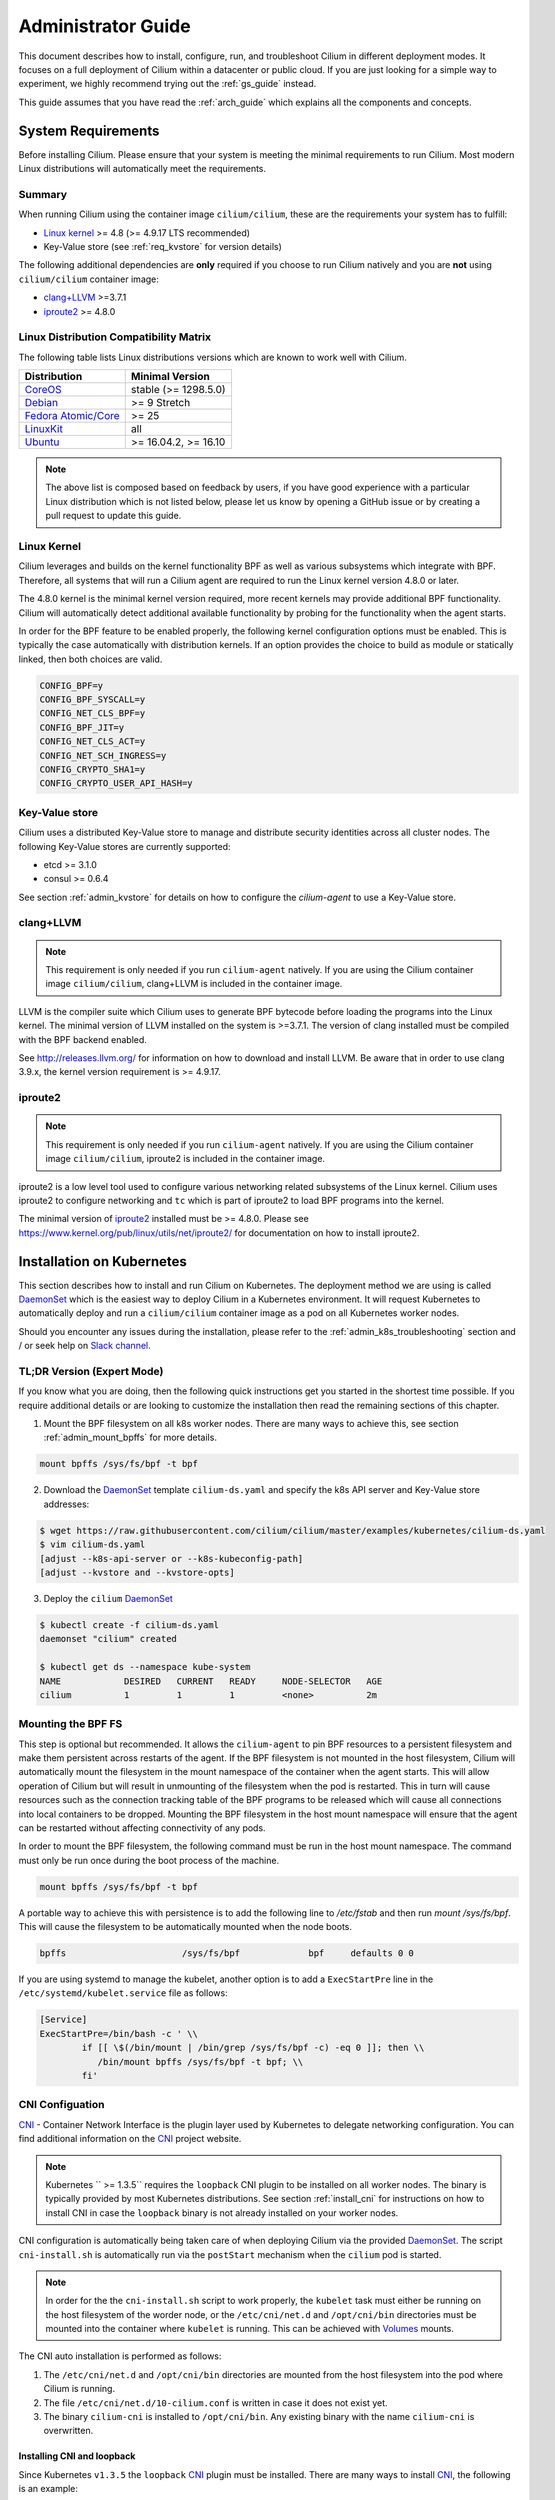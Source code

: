 .. _admin_guide:

Administrator Guide
===================

This document describes how to install, configure, run, and troubleshoot Cilium
in different deployment modes. It focuses on a full deployment of Cilium within
a datacenter or public cloud. If you are just looking for a simple way to
experiment, we highly recommend trying out the :ref:`gs_guide` instead.

This guide assumes that you have read the :ref:`arch_guide` which explains all
the components and concepts.

.. _admin_system_reqs:

System Requirements
-------------------

Before installing Cilium. Please ensure that your system is meeting the minimal
requirements to run Cilium. Most modern Linux distributions will automatically
meet the requirements.

Summary
^^^^^^^

When running Cilium using the container image ``cilium/cilium``, these are
the requirements your system has to fulfill:

- `Linux kernel`_ >= 4.8 (>= 4.9.17 LTS recommended)
- Key-Value store (see :ref:`req_kvstore` for version details)

The following additional dependencies are **only** required if you choose to
run Cilium natively and you are **not** using ``cilium/cilium`` container
image:

- `clang+LLVM`_ >=3.7.1
- iproute2_ >= 4.8.0

Linux Distribution Compatibility Matrix
^^^^^^^^^^^^^^^^^^^^^^^^^^^^^^^^^^^^^^^

The following table lists Linux distributions versions which are known to work
well with Cilium.

===================== ====================
Distribution          Minimal Version
===================== ====================
CoreOS_               stable (>= 1298.5.0)
Debian_               >= 9 Stretch
`Fedora Atomic/Core`_ >= 25
LinuxKit_             all
Ubuntu_               >= 16.04.2, >= 16.10
===================== ====================

.. _CoreOS: https://coreos.com/releases/
.. _Debian: https://wiki.debian.org/DebianStretch
.. _Fedora Atomic/Core: http://www.projectatomic.io/blog/2017/03/fedora_atomic_2week_2/
.. _LinuxKit: https://github.com/linuxkit/linuxkit/tree/master/kernel
.. _Ubuntu: https://wiki.ubuntu.com/YakketyYak/ReleaseNotes#Linux_kernel_4.8

.. note:: The above list is composed based on feedback by users, if you have
          good experience with a particular Linux distribution which is not
          listed below, please let us know by opening a GitHub issue or by
          creating a pull request to update this guide.


.. _admin_kernel_version:

Linux Kernel
^^^^^^^^^^^^

Cilium leverages and builds on the kernel functionality BPF as well as various
subsystems which integrate with BPF. Therefore, all systems that will run a
Cilium agent are required to run the Linux kernel version 4.8.0 or later.

The 4.8.0 kernel is the minimal kernel version required, more recent kernels may
provide additional BPF functionality. Cilium will automatically detect
additional available functionality by probing for the functionality when the
agent starts.

In order for the BPF feature to be enabled properly, the following kernel
configuration options must be enabled. This is typically the case automatically
with distribution kernels. If an option provides the choice to build as module
or statically linked, then both choices are valid.

.. code:: bash

        CONFIG_BPF=y
        CONFIG_BPF_SYSCALL=y
        CONFIG_NET_CLS_BPF=y
        CONFIG_BPF_JIT=y
        CONFIG_NET_CLS_ACT=y
        CONFIG_NET_SCH_INGRESS=y
        CONFIG_CRYPTO_SHA1=y
        CONFIG_CRYPTO_USER_API_HASH=y

.. _req_kvstore:

Key-Value store
^^^^^^^^^^^^^^^

Cilium uses a distributed Key-Value store to manage and distribute security
identities across all cluster nodes. The following Key-Value stores are
currently supported:

- etcd >= 3.1.0
- consul >= 0.6.4

See section :ref:`admin_kvstore` for details on how to configure the
`cilium-agent` to use a Key-Value store.

clang+LLVM
^^^^^^^^^^

.. note:: This requirement is only needed if you run ``cilium-agent`` natively.
          If you are using the Cilium container image ``cilium/cilium``,
          clang+LLVM is included in the container image.

LLVM is the compiler suite which Cilium uses to generate BPF bytecode before
loading the programs into the Linux kernel.  The minimal version of LLVM
installed on the system is >=3.7.1. The version of clang installed must be
compiled with the BPF backend enabled.

See http://releases.llvm.org/ for information on how to download and install
LLVM.  Be aware that in order to use clang 3.9.x, the kernel version
requirement is >= 4.9.17.

iproute2
^^^^^^^^

.. note:: This requirement is only needed if you run ``cilium-agent`` natively.
          If you are using the Cilium container image ``cilium/cilium``,
          iproute2 is included in the container image.

iproute2 is a low level tool used to configure various networking related
subsystems of the Linux kernel. Cilium uses iproute2 to configure networking
and ``tc`` which is part of iproute2 to load BPF programs into the kernel.

The minimal version of iproute2_ installed must be >= 4.8.0. Please see
https://www.kernel.org/pub/linux/utils/net/iproute2/ for documentation on how
to install iproute2.

.. _admin_install_daemonset:

Installation on Kubernetes
--------------------------

This section describes how to install and run Cilium on Kubernetes. The
deployment method we are using is called DaemonSet_ which is the easiest way to deploy
Cilium in a Kubernetes environment. It will request Kubernetes to automatically
deploy and run a ``cilium/cilium`` container image as a pod on all Kubernetes
worker nodes.

Should you encounter any issues during the installation, please refer to the
:ref:`admin_k8s_troubleshooting` section and / or seek help on `Slack channel`_.

TL;DR Version (Expert Mode)
^^^^^^^^^^^^^^^^^^^^^^^^^^^

If you know what you are doing, then the following quick instructions get you
started in the shortest time possible. If you require additional details or are
looking to customize the installation then read the remaining sections of this
chapter.

1. Mount the BPF filesystem on all k8s worker nodes. There are many ways to
   achieve this, see section :ref:`admin_mount_bpffs` for more details.

.. code:: bash

	mount bpffs /sys/fs/bpf -t bpf

2. Download the DaemonSet_ template ``cilium-ds.yaml`` and specify the k8s API
   server and Key-Value store addresses:

.. code:: bash

    $ wget https://raw.githubusercontent.com/cilium/cilium/master/examples/kubernetes/cilium-ds.yaml
    $ vim cilium-ds.yaml
    [adjust --k8s-api-server or --k8s-kubeconfig-path]
    [adjust --kvstore and --kvstore-opts]

3. Deploy the ``cilium`` DaemonSet_

.. code:: bash

    $ kubectl create -f cilium-ds.yaml
    daemonset "cilium" created

    $ kubectl get ds --namespace kube-system
    NAME            DESIRED   CURRENT   READY     NODE-SELECTOR   AGE
    cilium          1         1         1         <none>          2m

.. _admin_mount_bpffs:

Mounting the BPF FS 
^^^^^^^^^^^^^^^^^^^

This step is optional but recommended. It allows the ``cilium-agent`` to pin
BPF resources to a persistent filesystem and make them persistent across
restarts of the agent. If the BPF filesystem is not mounted in the host
filesystem, Cilium will automatically mount the filesystem in the mount
namespace of the container when the agent starts. This will allow operation of
Cilium but will result in unmounting of the filesystem when the pod is
restarted. This in turn will cause resources such as the connection tracking
table of the BPF programs to be released which will cause all connections into
local containers to be dropped. Mounting the BPF filesystem in the host mount
namespace will ensure that the agent can be restarted without affecting
connectivity of any pods.

In order to mount the BPF filesystem, the following command must be run in the
host mount namespace. The command must only be run once during the boot process
of the machine.

.. code:: bash

	mount bpffs /sys/fs/bpf -t bpf

A portable way to achieve this with persistence is to add the following line to
`/etc/fstab` and then run `mount /sys/fs/bpf`. This will cause the filesystem
to be automatically mounted when the node boots.

.. code:: bash

     bpffs			/sys/fs/bpf		bpf	defaults 0 0

If you are using systemd to manage the kubelet, another option is to add a
``ExecStartPre`` line in the ``/etc/systemd/kubelet.service`` file as follows:

.. code:: bash

	[Service]
        ExecStartPre=/bin/bash -c ' \\
                if [[ \$(/bin/mount | /bin/grep /sys/fs/bpf -c) -eq 0 ]]; then \\
                   /bin/mount bpffs /sys/fs/bpf -t bpf; \\
                fi'


CNI Configuation
^^^^^^^^^^^^^^^^

CNI_ - Container Network Interface is the plugin layer used by Kubernetes to
delegate networking configuration. You can find additional information on the
CNI_ project website.

.. note:: Kubernetes `` >= 1.3.5`` requires the ``loopback`` CNI plugin to be
          installed on all worker nodes. The binary is typically provided by
          most Kubernetes distributions. See section :ref:`install_cni` for
          instructions on how to install CNI in case the ``loopback`` binary
          is not already installed on your worker nodes.

CNI configuration is automatically being taken care of when deploying Cilium
via the provided DaemonSet_. The script ``cni-install.sh`` is automatically run
via the ``postStart`` mechanism when the ``cilium`` pod is started.

.. note:: In order for the the ``cni-install.sh`` script to work properly, the
          ``kubelet`` task must either be running on the host filesystem of the
          worder node, or the ``/etc/cni/net.d`` and ``/opt/cni/bin``
          directories must be mounted into the container where ``kubelet`` is
          running. This can be achieved with Volumes_ mounts.

The CNI auto installation is performed as follows:

1. The ``/etc/cni/net.d`` and ``/opt/cni/bin`` directories are mounted from the
   host filesystem into the pod where Cilium is running.

2. The file ``/etc/cni/net.d/10-cilium.conf`` is written in case it does not
   exist yet.

3. The binary ``cilium-cni`` is installed to ``/opt/cni/bin``. Any existing
   binary with the name ``cilium-cni`` is overwritten.

.. _install_cni:

Installing CNI and loopback
~~~~~~~~~~~~~~~~~~~~~~~~~~~

Since Kubernetes ``v1.3.5`` the ``loopback`` CNI_ plugin must be installed.
There are many ways to install CNI_, the following is an example:

.. code:: bash

    sudo mkdir -p /opt/cni
    wget https://storage.googleapis.com/kubernetes-release/network-plugins/cni-0799f5732f2a11b329d9e3d51b9c8f2e3759f2ff.tar.gz
    sudo tar -xvf cni-0799f5732f2a11b329d9e3d51b9c8f2e3759f2ff.tar.gz -C /opt/cni
    rm cni-0799f5732f2a11b329d9e3d51b9c8f2e3759f2ff.tar.gz

Adjusting CNI configuration
~~~~~~~~~~~~~~~~~~~~~~~~~~~

If you want to adjust the CNI configuration you may do so by creating the CNI
configuration ``/etc/cni/net.d/10-cilium.conf`` manually:

.. code:: bash

    sudo mkdir -p /etc/cni/net.d
    sudo sh -c 'echo "{
        "name": "cilium",
        "type": "cilium-cni",
        "mtu": 1450
    }
    " > /etc/cni/net.d/10-cilium.conf'

Cilium will use any existing ``/etc/cni/net.d/10-cilium.conf`` file if it
already exists on a worker node and only creates it if it does not exist yet.


.. _rbac_integration:

RBAC integration
^^^^^^^^^^^^^^^^

If you have RBAC_ enabled in your Kubernetes cluster, create appropriate
cluster roles and service accounts for Cilium:

.. code:: bash

    $ kubectl create -f https://raw.githubusercontent.com/cilium/cilium/master/examples/kubernetes/rbac.yaml
    clusterrole "cilium" created
    serviceaccount "cilium" created
    clusterrolebinding "cilium" created

.. _ds_config:

Configuring the DaemonSet
^^^^^^^^^^^^^^^^^^^^^^^^^

.. code:: bash

    $ wget https://raw.githubusercontent.com/cilium/cilium/master/examples/kubernetes/cilium-ds.yaml
    $ vim cilium-ds.yaml

The following configuration options *must* be specified:

- ``--k8s-api-server`` or ``--k8s-kubeconfig-path`` must point to at least one
  Kubernetes API server address.
- ``--kvstore`` with optional ``--kvstore-opts`` to configure the Key-Value
  store.  See section :ref:`admin_kvstore` for additional details on how to
  configure the Key-Value store.

.. _ds_deploy:

Deploying the DaemonSet
^^^^^^^^^^^^^^^^^^^^^^^

After configuring the ``cilium`` DaemonSet_ it is time to deploy it using
``kubectl``:

.. code:: bash

    $ kubectl create -f cilium-ds.yaml

Kubernetes will deploy the ``cilium`` DaemonSet_ as a pod in the ``kube-system``
namespace on all worker nodes. This operation is performed in the background.
Run the following command to check the progress of the deployment:

.. code:: bash

    $ kubectl --namespace kube-system get ds
    NAME            DESIRED   CURRENT   READY     NODE-SELECTOR   AGE
    cilium          4         4         4         <none>          2m


As the pods are deployed, the number in the ready column will increase and
eventually reach the desired count.

.. code:: bash

        $ kubectl --namespace kube-system describe ds cilium
        Name:		cilium
        Image(s):	cilium/cilium:stable
        Selector:	io.cilium.admin.daemon-set=cilium,name=cilium
        Node-Selector:	<none>
        Labels:		io.cilium.admin.daemon-set=cilium
                        name=cilium
        Desired Number of Nodes Scheduled: 1
        Current Number of Nodes Scheduled: 1
        Number of Nodes Misscheduled: 0
        Pods Status:	1 Running / 0 Waiting / 0 Succeeded / 0 Failed
        Events:
          FirstSeen	LastSeen	Count	From		SubObjectPath	Type		Reason			Message
          ---------	--------	-----	----		-------------	--------	------			-------
          35s		35s		1	{daemon-set }			Normal		SuccessfulCreate	Created pod: cilium-2xzqm


We can now check the logfile of a particular cilium agent:

.. code:: bash

	$ kubectl --namespace kube-system get pods
        NAME           READY     STATUS    RESTARTS   AGE
        cilium-2xzqm   1/1       Running   0          41m

        $ kubectl --namespace kube-system logs cilium-2xzqm
        INFO      _ _ _
        INFO  ___|_| |_|_ _ _____
        INFO |  _| | | | | |     |
        INFO |___|_|_|_|___|_|_|_|
        INFO Cilium 0.8.90 f022e2f Thu, 27 Apr 2017 23:17:56 -0700 go version go1.7.5 linux/amd64
        INFO clang and kernel versions: OK!
        INFO linking environment: OK!
        [...]


Deploying to selected nodes
^^^^^^^^^^^^^^^^^^^^^^^^^^^

To deploy Cilium only to a selected list of worker nodes, you can add a
NodeSelector_ to the ``cilium-ds.yaml`` file like this:

.. code:: bash

    spec:
      template:
        spec:
          nodeSelector:
            with-network-plugin: cilium

And then label each node where Cilium should be deployed:

.. code:: bash

    kubectl label node worker0 with-network-plugin=cilium
    kubectl label node worker1 with-network-plugin=cilium
    kubectl label node worker2 with-network-plugin=cilium

Networking For Existing Pods
^^^^^^^^^^^^^^^^^^^^^^^^^^^^

In case pods were already running before the Cilium DaemonSet was deployed,
these pods will still be connected using the previous networking plugin
according to the CNI configuration. A typical example for this is the
``kube-dns`` service which runs in the ``kube-system`` namespace by default.

A simple way to change networking for such existing pods is to rely on the fact
that Kubernetes automatically restarts pods in a Deployment if they are
deleted, so we can simply delete the original kube-dns pod and the replacment
pod started immediately after will have networking managed by Cilium.  In a
production deployment, this step could be performed as a rolling update of
kube-dns pods to avoid downtime of the DNS service.

::

        $ kubectl --namespace kube-system delete pods -l k8s-app=kube-dns
        pod "kube-dns-268032401-t57r2" deleted

Running ``kubectl get pods`` will show you that Kubernetes started a new set of
``kube-dns`` pods while at the same time terminating the old pods:

::

        $ kubectl --namespace kube-system get pods
        NAME                          READY     STATUS        RESTARTS   AGE
        cilium-5074s                  1/1       Running       0          58m
        kube-addon-manager-minikube   1/1       Running       0          59m
        kube-dns-268032401-j0vml      3/3       Running       0          9s
        kube-dns-268032401-t57r2      3/3       Terminating   0          57m

Removing the cilium daemon
^^^^^^^^^^^^^^^^^^^^^^^^^^

All cilium agents are managed as a DaemonSet_ which means that deleting the
DaemonSet_ will automatically stop and remove all pods which run Cilium on each
worker node:

.. code:: bash

        $ kubectl --namespace kube-system delete ds cilium

.. _admin_k8s_troubleshooting:


Migrating Cilium ThirdPartyResource to CustomResourceDefinition 
^^^^^^^^^^^^^^^^^^^^^^^^^^^^^^^^^^^^^^^^^^^^^^^^^^^^^^^^^^^^^^^

Prior to Kubernetes 1.7, Cilium Network Policy (CNP) objects were imported as a `Kubernetes ThirdPartyResource (TPRs) <https://kubernetes.io/docs/tasks/access-kubernetes-api/extend-api-third-party-resource/>`_.
In Kubernetes ``>=1.7.0``, TPRs are now deprecated, and will be removed in Kubernetes 1.8. TPRs are  replaced by `Custom Resource Definitions (CRDs) <https://kubernetes.io/docs/concepts/api-extension/custom-resources/#customresourcedefinitions>`_.  Thus, as part of the upgrade process to Kubernetes 1.7, Kubernetes has provided documentation for `migrating TPRs to CRDS <http://cilium.link/migrate-tpr>`_. 

The following instructions document how to migrate CiliumNetworkPolicies existing as TPRs from a Kubernetes cluster which was previously running versions ``< 1.7.0`` to CRDs on a Kubernetes cluster running versions ``>= 1.7.0``. This is meant to correspond to steps 4-6 of the `aforementioned guide <http://cilium.link/migrate-tpr>`_.

Cilium adds the CNP CRD automatically; check to see that the CNP CRD has been added by Cilium:

.. code:: bash

       $ kubectl get customresourcedefinition
       NAME                              KIND
       ciliumnetworkpolicies.cilium.io   CustomResourceDefinition.v1beta1.apiextensions.k8s.io

Save your existing CNPs which were previously added as TPRs:

.. code:: bash

       $ kubectl get ciliumnetworkpolicies --all-namespaces -o yaml > cnps.yaml

Change the version of the Cilium API from v1 to v2 in the YAML file to which you just saved your old CNPs. The Cilium API is versioned to account for the change from TPR to CRD:

.. code:: bash

       $ cp cnps.yaml cnps.yaml.new
       $ # Edit the version
       $ vi cnps.yaml.new
       $ # The diff of the old vs. new YAML file should be similar to the output below.
       $ diff cnps.yaml cnps.yaml.new
       3c3
       < - apiVersion: cilium.io/v1
       ---
       > - apiVersion: cilium.io/v2
       10c10
       <     selfLink: /apis/cilium.io/v1/namespaces/default/ciliumnetworkpolicies/guestbook-web-deprecated
       ---
       >     selfLink: /apis/cilium.io/v2/namespaces/default/ciliumnetworkpolicies/guestbook-web-deprecated

Delete your old CNPs:

.. code:: bash

       $ kubectl delete ciliumnetworkpolicies --all
       $ kubectl delete thirdpartyresource cilium-network-policy.cilium.io

Add the changed CNPs back as CRDs:

.. code:: bash

       $ kubectl create -f cnps.yaml.new

Check that your CNPs are added:

.. code:: bash

       $ kubectl get ciliumnetworkpolicies
       NAME                       KIND
       guestbook-web-deprecated   CiliumNetworkPolicy.v2.cilium.io
       multi-rules-deprecated     CiliumNetworkPolicy.v2.cilium.io   Policy to test multiple rules in a single file   2 item(s)

Now if you try to create a CNP as a TPR, you will get an error:

.. code:: bash

       $ Error from server (BadRequest): error when creating "cilium-tpr.yaml": the API version in the data (cilium.io/v1) does not match the expected API version (cilium.io/v2)

Troubleshooting
^^^^^^^^^^^^^^^

Check the status of the DaemonSet_ and verify that all desired instances are in
"ready" state:

.. code:: bash

        $ kubectl --namespace kube-system get ds
        NAME      DESIRED   CURRENT   READY     NODE-SELECTOR   AGE
        cilium    1         1         0         <none>          3s

In this example, we see a desired state of 1 with 0 being ready. This indicates
a problem. The next step is to list all cilium pods by matching on the label
``k8s-app=cilium`` and also sort the list by the restart count of each pod to
easily identify the failing pods:

.. code:: bash

        $ kubectl --namespace kube-system get pods --selector k8s-app=cilium \
                  --sort-by='.status.containerStatuses[0].restartCount'
        NAME           READY     STATUS             RESTARTS   AGE
        cilium-813gf   0/1       CrashLoopBackOff   2          44s

Pod ``cilium-813gf`` is failing and has already been restarted 2 times. Let's
print the logfile of that pod to investigate the cause:

.. code:: bash

        $ kubectl --namespace kube-system logs cilium-813gf
        INFO      _ _ _
        INFO  ___|_| |_|_ _ _____
        INFO |  _| | | | | |     |
        INFO |___|_|_|_|___|_|_|_|
        INFO Cilium 0.8.90 f022e2f Thu, 27 Apr 2017 23:17:56 -0700 go version go1.7.5 linux/amd64
        CRIT kernel version: NOT OK: minimal supported kernel version is >= 4.8

In this example, the cause for the failure is a Linux kernel running on the
worker node which is not meeting :ref:`admin_system_reqs`.

If the cause for the problem is not apparent based on these simple steps,
please come and seek help on our `Slack channel`_.

.. _admin_install_docker_compose:

Installation using Docker Compose
---------------------------------

This section describes how to install & run the Cilium container image using
Docker compose.

Note: for multi-host deployments using a key-value store, you would want to
update this template to point cilium to a central key-value store.

.. code:: bash

    $ wget https://raw.githubusercontent.com/cilium/cilium/master/examples/docker-compose/docker-compose.yml
    $ IFACE=eth1 docker-compose up
    [...]

.. code:: bash

    $ docker network create --ipv6 --subnet ::1/112 --ipam-driver cilium --driver cilium cilium
    $ docker run -d --name foo --net cilium --label id.foo tgraf/nettools sleep 30000
    $ docker run -d --name bar --net cilium --label id.bar tgraf/nettools sleep 30000

.. code:: bash

    $ docker exec -ti foo ping6 -c 4 bar
    PING f00d::c0a8:66:0:f236(f00d::c0a8:66:0:f236) 56 data bytes
    64 bytes from f00d::c0a8:66:0:f236: icmp_seq=1 ttl=63 time=0.086 ms
    64 bytes from f00d::c0a8:66:0:f236: icmp_seq=2 ttl=63 time=0.062 ms
    64 bytes from f00d::c0a8:66:0:f236: icmp_seq=3 ttl=63 time=0.061 ms
    64 bytes from f00d::c0a8:66:0:f236: icmp_seq=4 ttl=63 time=0.064 ms

    --- f00d::c0a8:66:0:f236 ping statistics ---
    4 packets transmitted, 4 received, 0% packet loss, time 3066ms
    rtt min/avg/max/mdev = 0.061/0.068/0.086/0.011 ms

.. _coreos_gs_guide:

Installation on CoreOS
----------------------

This document serves as a guide to get Cilium up-and-running on CoreOS.

If you haven't read the :ref:`intro` yet, we encourage you to do that first.

For an introduction about how to setup Kubernetes with CoreOS, we recommend
following along with the `Core OS guide <https://coreos.com/kubernetes/docs/latest/getting-started.html>`_.
The CoreOS guide serves as a reference to setting up Kubernetes components (e.g., kube-apiserver, kube-scheduler, certificates, etc.), while this page focuses specifically on the modifications needed to get Cilium functioning with CoreOS.

The best way to get help if you get stuck is to ask a question on the `Cilium 
Slack channel <https://cilium.herokuapp.com>`_. With Cilium contributors
across the globe, there is almost always someone available to help.


Minimum Requirements
^^^^^^^^^^^^^^^^^^^^

* Make sure you understand the various `deployment options <https://coreos.com/kubernetes/docs/latest/getting-started.html#deployment-options>`_.
* *etcd*
    * ``etcd`` must be at version ``>= 3.1.0``. To set up etcd, follow `the CoreOS instructions for setting up an etcd cluster <https://coreos.com/kubernetes/docs/latest/getting-started.html#deploy-etcd-cluster>`_.
* *kubectl*
    * It is also required that you install ``kubectl`` version ``>= 1.6.4`` as described in the `Kubernetes Docs <https://kubernetes.io/docs/tasks/tools/install-kubectl/>`_.

Setup Master Nodes
^^^^^^^^^^^^^^^^^^

Step 1: Create TLS Assets
~~~~~~~~~~~~~~~~~~~~~~~~~
Follow the `CoreOS instructions for creating TLS assets on master nodes <https://coreos.com/kubernetes/docs/latest/getting-started.html#generate-kubernetes-tls-assets>`_ and `install the TLS assets needed for the master nodes <https://coreos.com/kubernetes/docs/latest/deploy-master.html#tls-assets>`_ for secure communication with the kube-apiserver.


Step 2: Setup Kubelet
~~~~~~~~~~~~~~~~~~~~~~

On CoreOS, Kubelet (the Kubernetes agent that runs on each node, more info `here <https://kubernetes.io/docs/admin/kubelet/>`_) runs as a container. In order to securely communicate with the API server, kubelet uses the TLS assets we generated as part of Step 1.

Master nodes are usually not scheduled to run workloads, so we provide the ``-register-schedulable=false`` in the example YAML excerpt below. This ensures that workloads are only scheduled on worker nodes.

Since we are setting up Kubelet to use Cilium, we want to configure its networking to utilize CNI (Container Networking Interface). This ensures that each pod that is created can communicate with one another within the cluster with Cilium networking configured.

* Replace ${ADVERTISE_IP} with this node's publicly routable IP.
* Replace ${DNS_SERVICE_IP}. For more information about what this IP is, refer to `the CoreOS documentation for Kubernetes deployment options <https://coreos.com/kubernetes/docs/latest/getting-started.html#deployment-options>`_. 
* Replace ${KUBE_VERSION} with a version  ``>= 1.6.4``.
* Cilium-specific configuration    

    * Mount the CNI configuration directory you created in step 1 so Kubelet can pick up the CNI configuration from the host filesystem:

         ::

             --volume etc-cni,kind=host,source=/etc/cni/net.d \
             --mount volume=etc-cni,target=/etc/cni/net.d

    * Mount the directory where CNI plugins are installed:

        ::

             --volume cni-bin,kind=host,source=/opt/cni/bin \
             --mount volume=cni-bin,target=/opt/cni/bin

    * `Mount the BPF filesystem <http://docs.cilium.io/en/latest/admin/#mounting-the-bpf-fs>`_ so that the information stored there persists across Cilium restarts:

        ::
             
             ExecStartPre=/bin/bash -c ' \\
               if [[ \$(/bin/mount | /bin/grep /sys/fs/bpf -c) -eq 0 ]]; then \\
                 /bin/mount bpffs /sys/fs/bpf -t bpf; \\
               fi'

    * Also ensure that you specify that the network plugin is CNI: 

        ::  

             --network-plugin=cni

    * Specify the CNI directory to correspond to the mount you provided earlier where the CNI configuration is located:
    
        ::

             --cni-conf-dir=/etc/cni/net.d

`/etc/systemd/system/kubelet.service`
:: 
   [Service]
   Environment=KUBELET_IMAGE_TAG=v'"${KUBE_VERSION}"'_coreos.0
   Environment="RKT_RUN_ARGS=--uuid-file-save=/var/run/kubelet-pod.uuid \
     --volume var-log,kind=host,source=/var/log \
     --mount volume=var-log,target=/var/log \
     --volume dns,kind=host,source=/etc/resolv.conf \
     --mount volume=dns,target=/etc/resolv.conf \
     --volume cni-bin,kind=host,source=/opt/cni/bin \
     --mount volume=cni-bin,target=/opt/cni/bin \
     --volume etc-cni,kind=host,source=/etc/cni/net.d \
     --mount volume=etc-cni,target=/etc/cni/net.d"
   ExecStartPre=/usr/bin/mkdir -p /etc/cni/net.d
   ExecStartPre=/bin/bash -c ' \\
     if [[ \$(/bin/mount | /bin/grep /sys/fs/bpf -c) -eq 0 ]]; then \\
       /bin/mount bpffs /sys/fs/bpf -t bpf; \\
     fi'
   ExecStartPre=/usr/bin/mkdir -p /opt/cni/bin
   ExecStartPre=/usr/bin/mkdir -p /etc/kubernetes/manifests
   ExecStartPre=/usr/bin/mkdir -p /var/log/containers
   ExecStartPre=-/usr/bin/rkt rm --uuid-file=/var/run/kubelet-pod.uuid
   ExecStart=/usr/lib/coreos/kubelet-wrapper \
     --api-servers=http://127.0.0.1:8080 \
     --register-schedulable=false \
     --cni-conf-dir=/etc/cni/net.d \
     --network-plugin=cni \
     --container-runtime=docker \
     --allow-privileged=true \
     --pod-manifest-path=/etc/kubernetes/manifests \
     --hostname-override=${ADVERTISE_IP} \
     --cluster-dns=${DNS_SERVICE_IP} \
     --cluster-domain=cluster.local
   ExecStop=-/usr/bin/rkt stop --uuid-file=/var/run/kubelet-pod.uuid
   Restart=always
   RestartSec=10

   [Install]
   WantedBy=multi-user.target


Step 3: Setup kube-apiserver on the master nodes
~~~~~~~~~~~~~~~~~~~~~~~~~~~~~~~~~~~~~~~~~~~~~~~~
Follow the `CoreOS instructions for setting up the API server <https://coreos.com/kubernetes/docs/latest/deploy-master.html#set-up-the-kube-apiserver-pod>`_. 

Make sure that you set the version of the kube-apiserver to whatever version you are using for the Kubelet as well, e.g.:

::

    quay.io/coreos/hyperkube:v${KUBE_VERSION}_coreos.0

Step 4: Setup kube-controller-manager on the master nodes
~~~~~~~~~~~~~~~~~~~~~~~~~~~~~~~~~~~~~~~~~~~~~~~~~~~~~~~~~
Per the `CoreOS guide <https://coreos.com/kubernetes/docs/latest/deploy-master.html#set-up-the-kube-controller-manager-pod>`_, "the controller manager is responsible for reconciling any required actions based on changes to `Replication Controllers <https://coreos.com/kubernetes/docs/latest/replication-controller.html>`_. For example, if you increased the replica count, the controller manager would generate a scale up event, which would cause a new Pod to get scheduled in the cluster. The controller manager communicates with the API to submit these events.

Create `/etc/kubernetes/manifests/kube-controller-manager.yaml`. It will use the TLS certificate placed on disk earlier."

* Add ``--allocate-node-cidrs`` to ensure that the kube-controller-manager allocates unique pod CIDR blocks for each node in the cluster.
* Substitute ${CLUSTER_CIDR} with the CIDR range for pods in your cluster.
* Substitute ${SERVICE_CLUSTER_IP_RANGE} with the IP range used for service IPs in your cluster.
* Set NODE_CIDR_MASK_SIZE to a size that you want for each CIDR block on each node.

`/etc/kubernetes/manifests/kube-controller-manager.yaml.`

:: 

    apiVersion: v1
    kind: Pod
    metadata:
      name: kube-controller-manager
      namespace: kube-system
    spec:
      hostNetwork: true
      containers:
      - name: kube-controller-manager
        image: quay.io/coreos/hyperkube:v'"${KUBE_VERSION}"'_coreos.0
        command:
        - /hyperkube
        - controller-manager
        - --allocate-node-cidrs
        - --cluster-cidr=${CLUSTER_CIDR}
        - --service-cluster-ip-range=${SERVICE_CLUSTER_IP_RANGE}
        - --node-cidr-mask-size=${NODE_CIDR_MASK_SIZE}
        - --master=http://127.0.0.1:8080
        - --leader-elect=true
        - --service-account-private-key-file=/etc/kubernetes/ssl/apiserver-key.pem
        - --root-ca-file=/etc/kubernetes/ssl/ca.pem
        resources:
          requests:
            cpu: 200m
        livenessProbe:
          httpGet:
            host: 127.0.0.1
            path: /healthz
            port: 10252
          initialDelaySeconds: 15
          timeoutSeconds: 15
        volumeMounts:
        - mountPath: /etc/kubernetes/ssl
          name: ssl-certs-kubernetes
          readOnly: true
        - mountPath: /etc/ssl/certs
          name: ssl-certs-host
          readOnly: true
      volumes:
      - hostPath:
          path: /etc/kubernetes/ssl
        name: ssl-certs-kubernetes
      - hostPath:
          path: /usr/share/ca-certificates
        name: ssl-certs-host


Step 5: Setup kube-scheduler on the master nodes
~~~~~~~~~~~~~~~~~~~~~~~~~~~~~~~~~~~~~~~~~~~~~~~~
Cilium has no special requirements for setting up the kube-scheduler on master nodes. Follow the `CoreOS instructions for setting up kube-scheduler <https://coreos.com/kubernetes/docs/latest/deploy-master.html#set-up-the-kube-scheduler-pod>`_.

Make sure that you set the version of the kube-apiserver to whatever version you are using for the Kubelet as well, e.g.:

::

    quay.io/coreos/hyperkube:v${KUBE_VERSION}_coreos.0

Step 6: Start Services on Nodes
~~~~~~~~~~~~~~~~~~~~~~~~~~~~~~~

Start kubelet on all nodes:

::

    sudo systemctl start kubelet

To have kubelet start after a reboot, run:

::

    sudo systemctl enable kubelet

Step 7: Health Check of Kubernetes Services
~~~~~~~~~~~~~~~~~~~~~~~~~~~~~~~~~~~~~~~~~~~

Follow `the CoreOS instructions to health check Kubernetes services <https://coreos.com/kubernetes/docs/latest/deploy-master.html#basic-health-checks>`_.


Step 8: Setup Kubectl to Communicate With Your Cluster
~~~~~~~~~~~~~~~~~~~~~~~~~~~~~~~~~~~~~~~~~~~~~~~~~~~~~~

Follow `the CoreOS instructions to download kubectl <https://coreos.com/kubernetes/docs/latest/configure-kubectl.html#download-the-kubectl-executable>`_.

* Replace ${MASTER_HOST} with the master node address or name used in previous steps
* Replace ${CA_CERT} with the absolute path to the ca.pem created in previous steps
* Replace ${ADMIN_KEY} with the absolute path to the admin-key.pem created in previous steps
* Replace ${ADMIN_CERT} with the absolute path to the admin.pem created in previous steps

:: 

    kubectl config set-cluster default-cluster --server=https://${MASTER_IP} --certificate-authority=${CA_CERT} --embed-certs=true 
    kubectl config set-credentials default-admin --certificate-authority=${CA_CERT} --client-key=${ADMIN_KEY} --client-certificate=${ADMIN_CERT} --embed-certs=true
    kubectl config set-context default-system --cluster=default-cluster --user=default-admin 
    kubectl config use-context default-system 

This will populate the Kubeconfig file with the contents of the certificates, which is needed for Cilium to authenticate against the Kubernetes API when it is launched in the next step.

Alternatively, you can run the above commands without ``--embed-certs=true``, and then mount the paths to the certificates and keys from the host filesystem in `cilium-ds.yaml`. 

Follow `the CoreOS instructions to validate that kubectl has been configured correctly <https://coreos.com/kubernetes/docs/latest/configure-kubectl.html#verify-kubectl-configuration-and-connection>`_.


.. _cilium-daemonset-deployment:

Step 9: Deploy Cilium DaemonSet
~~~~~~~~~~~~~~~~~~~~~~~~~~~~~~~

* If your cluster is using RBAC, refer to :ref:`rbac_integration`.
* Follow the instructions for :ref:`ds_config` and :ref:`ds_deploy`. We recommend using the etcd cluster you have set up as the key-value store for Cilium.
    * NOTE: before you deploy the cilium DaemonSet, make sure you change the image for cilium to be "latest" instead of "stable". Once Cilium 0.10 is released, this is not necessary.

Setup Worker Nodes
^^^^^^^^^^^^^^^^^^^^^^^^^^^^^^^^^^

Step 1: Create TLS Assets
~~~~~~~~~~~~~~~~~~~~~~~~~
Cilium has no special requirements for setting up the TLS assets on worker nodes. Follow the `CoreOS instructions for creating TLS assets on worker nodes <https://coreos.com/kubernetes/docs/latest/deploy-workers.html#tls-assets>`_ for secure communication with the ``kube-apiserver``.

Step 2: Setup Kubelet
~~~~~~~~~~~~~~~~~~~~~

On CoreOS, Kubelet (the Kubernetes agent that runs on each node, more info `here <https://kubernetes.io/docs/admin/kubelet/>`_) runs as a container. In order to securely communicate with the API server, kubelet uses the TLS assets we generated as part of Step 1.

Since we are setting up Kubelet to use Cilium, we want to configure its networking to utilize CNI (Container Networking Interface). This ensures that each pod that is created can communicate with one another within the cluster with Cilium networking configured.

* Replace ${MASTER_HOST}
* Replace ${ADVERTISE_IP} with this node's publicly routable IP.
* Replace ${DNS_SERVICE_IP}. For more information about what this IP is, refer to `the CoreOS documentation for Kubernetes deployment options <https://coreos.com/kubernetes/docs/latest/getting-started.html#deployment-options>`_. 
* Replace ${KUBE_VERSION} with a version  ``>= 1.6.4``.
* Cilium-specific configuration

    * Mount the CNI configuration directory you created in step 1 so Kubelet can pick up the CNI configuration from the host filesystem:

        ::

            --volume etc-cni,kind=host,source=/etc/cni/net.d \
            --mount volume=etc-cni,target=/etc/cni/net.d

    * Mount the directory where CNI plugins are installed:

        ::

            --volume cni-bin,kind=host,source=/opt/cni/bin \
            --mount volume=cni-bin,target=/opt/cni/bin 

    * `Mount the BPF filesystem <http://docs.cilium.io/en/latest/admin/#mounting-the-bpf-fs>`_ so that the information stored there persists across Cilium restarts:

        ::  

            ExecStartPre=/bin/bash -c ' \\
              if [[ \$(/bin/mount | /bin/grep /sys/fs/bpf -c) -eq 0 ]]; then \\
                /bin/mount bpffs /sys/fs/bpf -t bpf; \\
              fi'

    * Also ensure that you specify that the network plugin is CNI:

        ::

            --network-plugin=cni

    * Specify the CNI directory to correspond to the mount you provided earlier where the CNI configuration is located:

        ::

            --cni-conf-dir=/etc/cni/net.d

`/etc/systemd/system/kubelet.service`
:: 
   [Service]
   Environment=KUBELET_IMAGE_TAG=v'"${KUBE_VERSION}"'_coreos.0
   Environment="RKT_RUN_ARGS=--uuid-file-save=/var/run/kubelet-pod.uuid \
    --volume var-log,kind=host,source=/var/log \
    --mount volume=var-log,target=/var/log \
    --volume dns,kind=host,source=/etc/resolv.conf \
    --mount volume=dns,target=/etc/resolv.conf \
    --volume cni-bin,kind=host,source=/opt/cni/bin \
    --mount volume=cni-bin,target=/opt/cni/bin \
    --volume etc-cni,kind=host,source=/etc/cni/net.d \
    --mount volume=etc-cni,target=/etc/cni/net.d"
   ExecStartPre=/bin/bash -c ' \\
     if [[ \$(/bin/mount | /bin/grep /sys/fs/bpf -c) -eq 0 ]]; then \\
       /bin/mount bpffs /sys/fs/bpf -t bpf; \\
     fi'
   ExecStartPre=/usr/bin/mkdir -p /etc/cni/net.d
   ExecStartPre=/usr/bin/mkdir -p /opt/cni/bin
   ExecStartPre=/usr/bin/mkdir -p /etc/kubernetes/manifests
   ExecStartPre=/usr/bin/mkdir -p /var/log/containers
   ExecStartPre=-/usr/bin/rkt rm --uuid-file=/var/run/kubelet-pod.uuid
   ExecStart=/usr/lib/coreos/kubelet-wrapper \
    --api-servers=https://{MASTER_HOST} \
    --register-node=true \
    --cni-conf-dir=/etc/cni/net.d \
    --network-plugin=cni \
    --container-runtime=docker \
    --allow-privileged=true \
    --pod-manifest-path=/etc/kubernetes/manifests \
    --hostname-override=${ADVERTISE_IP} \
    --cluster-dns=${DNS_SERVICE_IP} \
    --kubeconfig=/etc/kubernetes/worker-kubeconfig.yaml \
    --tls-cert-file=/etc/kubernetes/ssl/worker.pem \
    --tls-private-key-file=/etc/kubernetes/ssl/worker-key.pem \
    --cluster-domain=cluster.local \
    --make-iptables-util-chains=false
   ExecStop=-/usr/bin/rkt stop --uuid-file=/var/run/kubelet-pod.uuid
   Restart=always
   RestartSec=10

   [Install]
   WantedBy=multi-user.target

Step 3: Setup Worker kubeconfig
~~~~~~~~~~~~~~~~~~~~~~~~~~~~~~~
Cilium has no special requirements for setting up the ``kubeconfig`` for ``kubelet`` on worker nodes. Please follow `the CoreOS instructions to setup the worker-kubeconfig <https://coreos.com/kubernetes/docs/latest/deploy-workers.html#set-up-kubeconfig>`_.

Step 4: Start Services
~~~~~~~~~~~~~~~~~~~~~~

Start kubelet on all nodes:

::

    sudo systemctl start kubelet

To have kubelet start after a reboot, run:

::
 
    sudo systemctl enable kubelet

Step 5: Make Sure Cilium Runs On Worker Nodes
~~~~~~~~~~~~~~~~~~~~~~~~~~~~~~~~~~~~~~~~~~~~~

When we deployed Cilium as part of :ref:`cilium-daemonset-deployment`, the Daemon Set expects the Kubeconfig to be located at the same location on each node in the cluster. So, you need to make sure that the location and contents of the kubeconfig for the worker node is the same as that which Cilium is using on the master nodes, e.g., ``~/.kube/config``.

Step 6: Setup kubectl and deploy add-ons
~~~~~~~~~~~~~~~~~~~~~~~~~~~~~~~~~~~~~~~~
Follow `the CoreOS instructions for setting up kube-dns and kube-dashboard <https://coreos.com/kubernetes/docs/latest/deploy-addons.html>`_.

.. _admin_install_source:

Installation From Source
------------------------

If for some reason you do not want to run Cilium as a contaimer image.
Installing it from source is possible as well. It does come with additional
dependencies described in :ref:`admin_system_reqs`.

1. Download & extract the latest Cilium release from the ReleasesPage_

.. _ReleasesPage: https://github.com/cilium/cilium/releases

.. code:: bash

    $ wget https://github.com/cilium/cilium/archive/v0.10.0.tar.gz
    $ tar xzvf v0.10.0.tar.gz
    $ cd cilium-0.10.0

2. Build & install the Cilium binaries to ``bindir``

.. code:: bash

   $ make
   $ sudo make install

3. Optional: Install systemd/upstart init files:

.. code:: bash

    sudo cp contrib/upstart/* /etc/init/
    service cilium start


Container Node Network Configuration
------------------------------------

The networking configuration required on your Linux container node
depends on the IP interconnectivity model in use and whether the
deployment requires containers in the cluster to reach or be reached by
resources outside the cluster.  For more details, see the
Architecture Guide's section on :ref:`arch_ip_connectivity`.

Overlay Mode - Container-to-Container Access
^^^^^^^^^^^^^^^^^^^^^^^^^^^^^^^^^^^^^^^^^^^^

With overlay mode, container-to-container access does not require
additional network configuration on the Linux container node, as
overlay connectivity is handled by Cilium itself, and the physical
network only sees IP traffic destined to / from the Linux node IP address.

The use of Overlay Mode is configured by passing a ``--tunnel`` or ``-t``
flag to the Cilium indicating the type of encapsulation to be used.  Valid
options include ``vxlan`` and ``geneve``.


Direct Mode - Container-to-Container Access
^^^^^^^^^^^^^^^^^^^^^^^^^^^^^^^^^^^^^^^^^^^

In direct mode, container traffic is sent to the underlying network
unencapsulated, and thus that network must understand how to route
a packet to the right destination Linux node running the container.

Direct mode is used if no ``-t`` or ``--tunneling`` flag is passed to the
Cilium agent at startup.

Cilium automatically enables IP forwarding in Linux when direct mode is
configured, but it is up to the container cluster administrator to
ensure that each routing element in the underlying network has a route
that describe each node IP as the IP next hop for the corresponding
node prefix.

If the underlying network is a physical datacenter network, this can be
achieved by running a routing daemon on each Linux node that participates
in the datacenter's routing protocol, such as bird,
zebra or radvd.   Configuring this setup is beyond the
scope of this document.

If the underlying network is a virtual network in a public cloud, that cloud
provider likely provides APIs to configure the routing behavior of that virtual
network (e.g,. `AWS VPC Route Tables`_ or `GCE Routes`_). These APIs can be
used to associate each node prefix with the appropriate next hop IP each time a
container node is added to the cluster.

An example using GCE Routes for this is available
`here <https://github.com/cilium/cilium/blob/gce-example/examples/gce/docs/07-network.md>`_ .

.. _AWS VPC Route Tables: http://docs.aws.amazon.com/AmazonVPC/latest/UserGuide/VPC_Route_Tables.html
.. _GCE Routes: https://cloud.google.com/compute/docs/reference/latest/routes

External Network Access
^^^^^^^^^^^^^^^^^^^^^^^

By default with Cilium, containers use IP addresses that are private to the
cluster.  This is very common in overlay mode, but may also be the case even
if direct mode is being used. In either scenario, if a container with a private
IP should be allowed to make outgoing network connections to resources
either elsewhere in the data center or on the public Internet, the Linux node
should be configured to perform IP masquerading, also known as network
address port translation (NAPT), for all traffic destined from a container to the outside world.

An example of configuring IP masquerading for IPv6 is:

::

    ip6tables -t nat -I POSTROUTING -s f00d::/112 -o em1 -j MASQUERADE

This will masquerade all packets with a source IP in the cluster prefix
``beef::/64`` with the public IPv6 address of the Linux nodes primary network
interface ``em1``.  If you change your cluster IP address or use IPv4 instead
of IPv6, be sure to update this command accordingly.

Testing External Connectivity
~~~~~~~~~~~~~~~~~~~~~~~~~~~~~

IPv6 external connectivity can be tested with:

.. code:: bash

    ip -6 route get `host -t aaaa www.google.com | awk '{print $5}'`
    ping6 www.google.com

If the default route is missing, your VM may not be receiving router
advertisements. In this case, the default route can be added manually:

.. code:: bash

    ip -6 route add default via beef::1

The following tests connectivity from a container to the outside world:

.. code:: bash

    $ sudo docker run --rm -ti --net cilium -l client cilium/demo-client ping6 www.google.com
    PING www.google.com(zrh04s07-in-x04.1e100.net) 56 data bytes
    64 bytes from zrh04s07-in-x04.1e100.net: icmp_seq=1 ttl=56 time=7.84 ms
    64 bytes from zrh04s07-in-x04.1e100.net: icmp_seq=2 ttl=56 time=8.63 ms
    64 bytes from zrh04s07-in-x04.1e100.net: icmp_seq=3 ttl=56 time=8.83 ms

.. _admin_agent_config:

Agent Configuration
-------------------

.. _admin_kvstore:

Key-Value Store
^^^^^^^^^^^^^^^

+---------------------+--------------------------------------+----------------------+
| Option              | Description                          | Default              |
+---------------------+--------------------------------------+----------------------+
| --kvstore TYPE      | Key Value Store Type:                |                      |
|                     | (consul, etcd)                       |                      |
+---------------------+--------------------------------------+----------------------+
| --kvstore-opt OPTS  |                                      |                      |
+---------------------+--------------------------------------+----------------------+

consul
~~~~~~

When using consul, the consul agent address needs to be provided with the
``consul.address``:

+---------------------+---------+---------------------------------------------------+
| Option              |  Type   | Description                                       |
+---------------------+---------+---------------------------------------------------+
| consul.address      | Address | Address of consul agent                           |
+---------------------+---------+---------------------------------------------------+

etcd
~~~~

When using etcd, one of the following options need to be provided to configure the
etcd endpoints:

+---------------------+---------+---------------------------------------------------+
| Option              |  Type   | Description                                       |
+---------------------+---------+---------------------------------------------------+
| etcd.address        | Address | Address of etcd endpoint                          |
+---------------------+---------+---------------------------------------------------+
| etcd.config         | Path    | Path to an etcd configuration file.               |
+---------------------+---------+---------------------------------------------------+

.. _admin_agent_options:

Command Line Options
^^^^^^^^^^^^^^^^^^^^

+---------------------+--------------------------------------+----------------------+
| Option              | Description                          | Default              |
+---------------------+--------------------------------------+----------------------+
| config              | config file                          | $HOME/ciliumd.yaml   |
+---------------------+--------------------------------------+----------------------+
| debug               | Enable debug messages                | false                |
+---------------------+--------------------------------------+----------------------+
| device              | Ethernet device to snoop on          |                      |
+---------------------+--------------------------------------+----------------------+
| disable-conntrack   | Disable connection tracking          | false                |
+---------------------+--------------------------------------+----------------------+
| enable-policy       | Enable policy enforcement            | default              |
|                     | (default, false, true)               |                      |
+---------------------+--------------------------------------+----------------------+
| docker              | Docker socket endpoint               |                      |
+---------------------+--------------------------------------+----------------------+
| enable-tracing      | enable policy tracing                |                      |
+---------------------+--------------------------------------+----------------------+
| nat46-range         | IPv6 range to map IPv4 addresses to  |                      |
+---------------------+--------------------------------------+----------------------+
| k8s-api-server      | Kubernetes api address server        |                      |
+---------------------+--------------------------------------+----------------------+
| k8s-kubeconfig-path | Absolute path to the kubeconfig file |                      |
+---------------------+--------------------------------------+----------------------+
| keep-config         | When restoring state, keeps          | false                |
|                     | containers' configuration in place   |                      |
+---------------------+--------------------------------------+----------------------+
| kvstore             | Key Value Store Type:                |                      |
|                     | (consul, etcd)                       |                      |
+---------------------+--------------------------------------+----------------------+
| kvstore-opt         | Etcd:                                |                      |
|                     |    - etcd.address: Etcd agent        |                      |
|                     |      address.                        |                      |
|                     |    - etcd.config: Absolute path to   |                      |
|                     |      the etcd configuration file.    |                      |
|                     | Consul:                              |                      |
|                     |    - consul.address: Consul agent    |                      |
|                     |      agent address.                  |                      |
+---------------------+--------------------------------------+----------------------+
| label-prefix-file   | file with label prefixes cilium      |                      |
|                     | Cilium should use for policy         |                      |
+---------------------+--------------------------------------+----------------------+
| labels              | list of label prefixes Cilium should |                      |
|                     | use for policy                       |                      |
+---------------------+--------------------------------------+----------------------+
| logstash            | enable logstash integration          | false                |
+---------------------+--------------------------------------+----------------------+
| logstash-agent      | logstash agent address and port      | 127.0.0.1:8080       |
+---------------------+--------------------------------------+----------------------+
| node-address        | IPv6 address of the node             |                      |
+---------------------+--------------------------------------+----------------------+
| restore             | Restore state from previously        | false                |
|                     | running version of the agent         |                      |
+---------------------+--------------------------------------+----------------------+
| keep-templates      | do not restore templates from binary | false                |
+---------------------+--------------------------------------+----------------------+
| state-dir           | path to store runtime state          |                      |
+---------------------+--------------------------------------+----------------------+
| lib-dir             | path to store runtime build env      |                      |
+---------------------+--------------------------------------+----------------------+
| socket-path         | path for agent unix socket           |                      |
+---------------------+--------------------------------------+----------------------+
| lb                  | enables load-balancing mode on       |                      |
|                     | interface 'device'                   |                      |
+---------------------+--------------------------------------+----------------------+
| disable-ipv4        | disable IPv4 mode                    | false                |
+---------------------+--------------------------------------+----------------------+
| ipv4-range          | IPv4 prefix                          |                      |
+---------------------+--------------------------------------+----------------------+
| tunnel              | Overlay/tunnel mode (vxlan/geneve)   | vxlan                |
+---------------------+--------------------------------------+----------------------+
| bpf-root            | Path to mounted BPF filesystem       |                      |
+---------------------+--------------------------------------+----------------------+
| access-log          | Path to HTTP access log              |                      |
+---------------------+--------------------------------------+----------------------+

Cilium Client Commands
----------------------

Endpoint Management
^^^^^^^^^^^^^^^^^^^

TODO

Policy
^^^^^^

TODO

Loadbalancing / Services
^^^^^^^^^^^^^^^^^^^^^^^^

TODO

Troubleshooting
---------------

If you running Cilium in Kubernetes, see the Kubernetes specific section
:ref:`admin_k8s_troubleshooting`.

Logfiles
^^^^^^^^

The main source for information when troubleshooting is the logfile.

Monitoring Packet Drops
^^^^^^^^^^^^^^^^^^^^^^^

When connectivity is not as it should. A main cause an be unwanted packet drops
on the networking level. There can be various causes for this. The easiest way
to track packet drops and identify their cause is to use ``cilium monitor``.

.. code:: bash

    $ cilium monitor
    Listening for events on 2 CPUs with 64x4096 of shared memory
    Press Ctrl-C to quit

    CPU 00: MARK 0x14126c56 FROM 56326 Packet dropped 159 (Policy denied (L4)) 94 bytes ifindex=18
    00000000  02 fd 7f 53 22 c8 66 56  da 2e fb 84 86 dd 60 0c  |...S".fV......`.|
    00000010  12 14 00 28 06 3f f0 0d  00 00 00 00 00 00 0a 00  |...(.?..........|
    00000020  02 0f 00 00 00 ad f0 0d  00 00 00 00 00 00 0a 00  |................|
    00000030  02 0f 00 00 dc 06 ca 5c  00 50 70 28 32 21 00 00  |.......\.Pp(2!..|
    00000040  00 00 a0 02 6c 98 d5 1b  00 00 02 04 05 6e 04 02  |....l........n..|
    00000050  08 0a 01 5f 07 80 00 00  00 00 01 03 03 07 00 00  |..._............|
    00000060  00 00 00 00                                       |....|

The above indicates that a packet from endpoint ID `56326` has been dropped due
to violation of the Layer 4 policy.

Tracing Policy Decision
^^^^^^^^^^^^^^^^^^^^^^^

If Cilium is denying connections which it shouldn't. There is an easy way to
verify if and why Cilium is denying connectivity in between particular
endpoints. The following example shows how to use ``cilium policy trace`` to
simulate a policy decision from an endpoint with the label ``id.curl`` to an
endpoint with the label ``id.http`` on port 80:

.. code:: bash

    $ cilium policy trace -s id.curl -d id.httpd --dport 80
    Tracing From: [container:id.curl] => To: [container:id.httpd] Ports: [80/any]
    * Rule 2 {"matchLabels":{"any:id.httpd":""}}: match
        Allows from labels {"matchLabels":{"any:id.curl":""}}
    +     Found all required labels
    1 rules matched
    Result: ALLOWED
    L3 verdict: allowed

    Resolving egress port policy for [container:id.curl]
    * Rule 0 {"matchLabels":{"any:id.curl":""}}: match
      Allows Egress port [{80 tcp}]
    1 rules matched
    L4 egress verdict: allowed

    Resolving ingress port policy for [container:id.httpd]
    * Rule 2 {"matchLabels":{"any:id.httpd":""}}: match
      Allows Ingress port [{80 tcp}]
    1 rules matched
    L4 ingress verdict: allowed

    Verdict: allowed


Debugging the datapath
^^^^^^^^^^^^^^^^^^^^^^

The tool ``cilium monitor`` can also be used to retrieve debugging information
from the BPF based datapath. Debugging messages are sent if either the
``cilium-agent`` itself or the respective endpoint is in debug mode. The debug
mode of the agent can be enabled by starting ``cilium-agent`` with the option
``--debug`` enabled or by running ``cilium config debug=true`` for an already
running agent. Debugging of an individual endpoint can be enabled by running
``cilium endpoint config ID Debug=true``


.. code:: bash

    $ cilium endpoint config 29381 Debug=true
    Endpoint 29381 configuration updated successfully
    $ cilium monitor
    CPU 01: MARK 0x3c7a42a5 FROM 13949 DEBUG: 118 bytes Incoming packet from container ifindex 20
    00000000  3a f3 07 b3 c6 7f 4e 76  63 5c 53 4e 86 dd 60 02  |:.....Nvc\SN..`.|
    00000010  7a 3c 00 40 3a 40 f0 0d  00 00 00 00 00 00 0a 00  |z<.@:@..........|
    00000020  02 0f 00 00 36 7d f0 0d  00 00 00 00 00 00 0a 00  |....6}..........|
    00000030  02 0f 00 00 ff ff 81 00  c7 05 4a 32 00 05 29 98  |..........J2..).|
    00000040  2c 59 00 00 00 00 1d cd  0c 00 00 00 00 00 10 11  |,Y..............|
    00000050  12 13 14 15 16 17 18 19  1a 1b 1c 1d 1e 1f 20 21  |.............. !|
    00000060  22 23 24 25 26 27 28 29  2a 2b 2c 2d 2e 2f 30 31  |"#$%&'()*+,-./01|
    00000070  32 33 34 35 36 37 00 00                           |234567..|

    CPU 01: MARK 0x3c7a42a5 FROM 13949 DEBUG: Handling ICMPv6 type=129
    CPU 01: MARK 0x3c7a42a5 FROM 13949 DEBUG: CT reverse lookup: sport=0 dport=32768 nexthdr=58 flags=1
    CPU 01: MARK 0x3c7a42a5 FROM 13949 DEBUG: CT entry found lifetime=24026, proxy_port=0 revnat=0
    CPU 01: MARK 0x3c7a42a5 FROM 13949 DEBUG: CT verdict: Reply, proxy_port=0 revnat=0
    CPU 01: MARK 0x3c7a42a5 FROM 13949 DEBUG: Going to host, policy-skip=1
    CPU 00: MARK 0x4010f7f3 FROM 13949 DEBUG: CT reverse lookup: sport=2048 dport=0 nexthdr=1 flags=0
    CPU 00: MARK 0x4010f7f3 FROM 13949 DEBUG: CT lookup address: 10.15.0.1
    CPU 00: MARK 0x4010f7f3 FROM 13949 DEBUG: CT lookup: sport=0 dport=2048 nexthdr=1 flags=1
    CPU 00: MARK 0x4010f7f3 FROM 13949 DEBUG: CT verdict: New, proxy_port=0 revnat=0
    CPU 00: MARK 0x4010f7f3 FROM 13949 DEBUG: CT created 1/2: sport=0 dport=2048 nexthdr=1 flags=1 proxy_port=0 revnat=0
    CPU 00: MARK 0x4010f7f3 FROM 13949 DEBUG: CT created 2/2: 10.15.42.252 revnat=0
    CPU 00: MARK 0x4010f7f3 FROM 13949 DEBUG: CT created 1/2: sport=0 dport=0 nexthdr=1 flags=3 proxy_port=0 revnat=0
    CPU 00: MARK 0x4010f7f3 FROM 13949 DEBUG: 98 bytes Delivery to ifindex 20
    00000000  4e 76 63 5c 53 4e 3a f3  07 b3 c6 7f 08 00 45 00  |Nvc\SN:.......E.|
    00000010  00 54 d8 41 40 00 3f 01  24 4d 0a 0f 00 01 0a 0f  |.T.A@.?.$M......|
    00000020  2a fc 08 00 67 03 4a 4f  00 01 2a 98 2c 59 00 00  |*...g.JO..*.,Y..|
    00000030  00 00 24 e8 0c 00 00 00  00 00 10 11 12 13 14 15  |..$.............|
    00000040  16 17 18 19 1a 1b 1c 1d  1e 1f 20 21 22 23 24 25  |.......... !"#$%|
    00000050  26 27 28 29 2a 2b 2c 2d  2e 2f 30 31 32 33 34 35  |&'()*+,-./012345|
    00000060  36 37 00 00 00 00 00 00                           |67......|

.. _Slack channel: https://cilium.herokuapp.com
.. _DaemonSet: https://kubernetes.io/docs/admin/daemons/
.. _NodeSelector: https://kubernetes.io/docs/concepts/configuration/assign-pod-node/
.. _RBAC: https://kubernetes.io/docs/admin/authorization/rbac/
.. _CNI: https://github.com/containernetworking/cni
.. _Volumes: https://kubernetes.io/docs/tasks/configure-pod-container/configure-volume-storage/

.. _iproute2: https://www.kernel.org/pub/linux/utils/net/iproute2/
.. _llvm: http://releases.llvm.org/
.. _Linux kernel: https://www.kernel.org/
